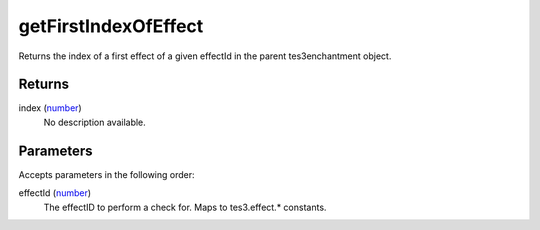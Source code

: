 getFirstIndexOfEffect
====================================================================================================

Returns the index of a first effect of a given effectId in the parent tes3enchantment object.

Returns
----------------------------------------------------------------------------------------------------

index (`number`_)
    No description available.

Parameters
----------------------------------------------------------------------------------------------------

Accepts parameters in the following order:

effectId (`number`_)
    The effectID to perform a check for. Maps to tes3.effect.* constants.

.. _`number`: ../../../lua/type/number.html
